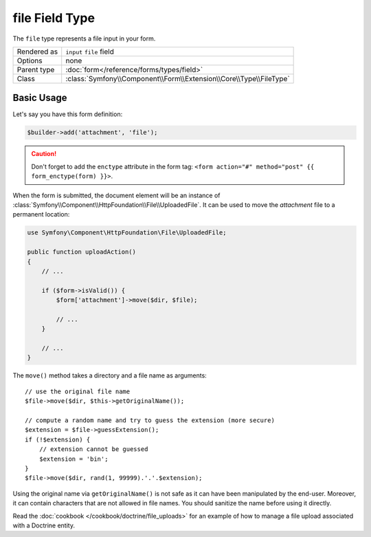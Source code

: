 .. index::
   single: Forms; Fields; file

file Field Type
===============

The ``file`` type represents a file input in your form.

+-------------+---------------------------------------------------------------------+
| Rendered as | ``input`` ``file`` field                                            |
+-------------+---------------------------------------------------------------------+
| Options     | none                                                                |
+-------------+---------------------------------------------------------------------+
| Parent type | :doc:`form</reference/forms/types/field>`                           |
+-------------+---------------------------------------------------------------------+
| Class       | :class:`Symfony\\Component\\Form\\Extension\\Core\\Type\\FileType`  |
+-------------+---------------------------------------------------------------------+

Basic Usage
-----------

Let's say you have this form definition:

.. code-block:: php

    $builder->add('attachment', 'file');

.. caution::

    Don't forget to add the ``enctype`` attribute in the form tag: ``<form
    action="#" method="post" {{ form_enctype(form) }}>``.

When the form is submitted, the document element will be an instance of
:class:`Symfony\\Component\\HttpFoundation\\File\\UploadedFile`. It can be
used to move the `attachment` file to a permanent location:

.. code-block:: php

    use Symfony\Component\HttpFoundation\File\UploadedFile;

    public function uploadAction()
    {
        // ...

        if ($form->isValid()) {
            $form['attachment']->move($dir, $file);

            // ...
        }

        // ...
    }

The ``move()`` method takes a directory and a file name as arguments::

    // use the original file name
    $file->move($dir, $this->getOriginalName());

    // compute a random name and try to guess the extension (more secure)
    $extension = $file->guessExtension();
    if (!$extension) {
        // extension cannot be guessed
        $extension = 'bin';
    }
    $file->move($dir, rand(1, 99999).'.'.$extension);

Using the original name via ``getOriginalName()`` is not safe as it can have
been manipulated by the end-user. Moreover, it can contain characters that are
not allowed in file names. You should sanitize the name before using it
directly.

Read the :doc:`cookbook </cookbook/doctrine/file_uploads>` for an example of
how to manage a file upload associated with a Doctrine entity.

